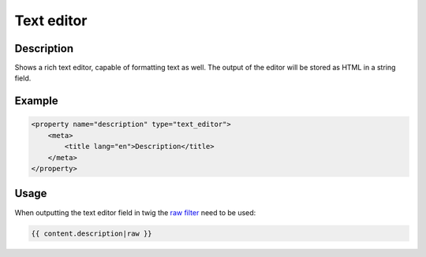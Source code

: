 Text editor
===========

Description
-----------

Shows a rich text editor, capable of formatting text as well. The output of the
editor will be stored as HTML in a string field.

Example
-------

.. code-block:: xml

    <property name="description" type="text_editor">
        <meta>
            <title lang="en">Description</title>
        </meta>
    </property>
    
Usage
-----

When outputting the text editor field in twig the `raw filter`_ need to be used:

.. code-block:: twig

    {{ content.description|raw }}
    
.. _raw filter: https://twig.symfony.com/doc/2.x/filters/raw.html
